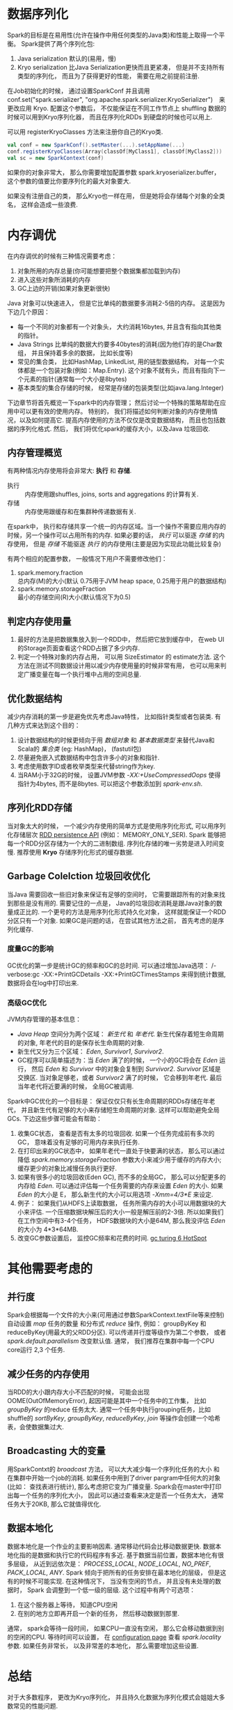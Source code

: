 #+OPTIONS: ^:nil

* 数据序列化
  Spark的目标是在易用性(允许在操作中用任何类型的Java类)和性能上取得一个平衡。
  Spark提供了两个序列化包:
  1. Java serialization
     默认的(易用，慢)
  2. Kryo serialization
     比Java Serialization更快而且更紧凑， 但是并不支持所有类型的序列化， 而且为了获得更好的性能， 需要在用之前提前注册.

  在Job初始化的时候， 通过设置SparkConf 并且调用 conf.set("spark.serializer", "org.apache.spark.serializer.KryoSerializer")　来更改应用 Kryo.
  配置这个参数后， 不仅能保证在不同工作节点上 shuffling 数据的时候可以用到Kryo序列化器， 而且在序列化RDDs 到硬盘的时候也可以用上.

  可以用 registerKryoClasses 方法来注册你自己的Kryo类.
  #+BEGIN_SRC scala
    val conf = new SparkConf().setMaster(...).setAppName(...)
    conf.registerKryoClasses(Array(classOf[MyClass1], classOf[MyClass2]))
    val sc = new SparkContext(conf)
  #+END_SRC

  如果你的对象非常大， 那么你需要增加配置参数 spark.kryoserializer.buffer， 这个参数的值要比你要序列化的最大对象要大.

  如果没有注册自己的类， 那么Kryo也一样在用， 但是她将会存储每个对象的全类名， 这样会造成一些浪费.
* 内存调优
  在内存调优的时候有三种情况需要考虑：
  1. 对象所用的内存总量(你可能想要把整个数据集都加载到内存)
  2. 进入这些对象所消耗的内存
  3. GC上边的开销(如果对象更新很快)

  Java 对象可以快速进入， 但是它比单纯的数据要多消耗2-5倍的内存。
  这是因为下边几个原因：
  - 每一个不同的对象都有一个对象头， 大约消耗16bytes, 并且含有指向其他类的指针。
  - Java Strings 比单纯的数据大约要多40bytes的消耗(因为他们存的是Char数组， 并且保持着多余的数据， 比如长度等)
  - 常见的集合类， 比如HashMap, LinkedList, 用的链型数据结构， 对每一个实体都是一个包装对象(例如：Map.Entry). 这个对象不就有头，而且有指向下一个元素的指针(通常每一个大小是8bytes)
  - 基本类型的集合存储的时候， 经常是存储的包装类型(比如java.lang.Integer)

  下边章节将首先概览一下spark中的内存管理； 然后讨论一个特殊的策略帮助在应用中可以更有效的使用内存。
  特别的， 我们将描述如何判断对象的内存使用情况，以及如何提高它. 提高内存使用的方法不仅仅是改变数据结构， 而且也包括数据的序列化格式.
  然后， 我们将优化spark的缓存大小，以及Java 垃圾回收.
** 内存管理概览
   有两种情况内存使用将会非常大: *执行* 和 *存储*.
   - 执行 :: 内存使用跟shuffles, joins, sorts and aggregations 的计算有关.
   - 存储 :: 内存使用跟缓存和在集群种传递数据有关.

   在spark中， 执行和存储共享一个统一的内存区域。当一个操作不需要应用内存的时候，另一个操作可以占用所有的内存. 如果必要的话， /执行/ 可以驱逐 /存储/ 的内存使用， 但是 /存储/ 不能驱逐 /执行/ 的内存使用(主要是因为实现此功能比较复杂)

   有两个相应的配置参数， 一般情况下用户不需要修改他们：
   1. spark.memory.fraction \\
      总内存(M)的大小(默认 0.75用于JVM heap space, 0.25用于用户的数据结构)
   2. spark.memory.storageFraction \\
      最小的存储空间(R)大小(默认情况下为0.5)
** 判定内存使用量
   1. 最好的方法是把数据集放入到一个RDD中， 然后把它放到缓存中， 在web UI 的Storage页面查看这个RDD占据了多少内存.
   2. 判定一个特殊对象的内存占用， 可以用 SizeEstimator 的 estimate方法. 这个方法在测试不同数据设计用以减少内存使用量的时候非常有用， 也可以用来判定广播变量在每一个执行堆中占用的空间总量.
** 优化数据结构
   减少内存消耗的第一步是避免优先考虑Java特性， 比如指针类型或者包装类.
   有几种方式来达到这个目的：
   1. 设计数据结构的时候更倾向于用 /数组对象/ 和 /基本数据类型/ 来替代Java和Scala的 /集合类/ (eg: HashMap)， (fastutil包)
   2. 尽量避免嵌入式数据结构中包含许多小的对象和指针.
   3. 考虑使用数字ID或者枚举类型来代替string作为key.
   4. 当RAM小于32G的时候， 设置JVM参数 /-XX:+UseCompressedOops/ 使得指针为4bytes, 而不是8bytes. 可以把这个参数添加到 /spark-env.sh/.
** 序列化RDD存储
   当对象太大的时候， 一个减少内存使用的简单方式是使用序列化形式, 可以用序列化存储层次 [[http://spark.apache.org/docs/latest/programming-guide.html#rdd-persistence][RDD persistence API]] (例如： MEMORY_ONLY_SER). Spark 能够把每一个RDD分区存储为一个大的二进制数组.  序列化存储的唯一劣势是进入时间变慢. 推荐使用 *Kryo* 存储序列化形式的缓存数据.
** Garbage Colelction 垃圾回收优化
   当Java 需要回收一些旧对象来保证有足够的空间时， 它需要跟踪所有的对象来找到那些是没有用的. 需要记住的一点是， Java的垃圾回收消耗是跟Java对象的数量成正比的. 一个更号的方法是用序列化形式持久化对象， 这样就能保证一个RDD分区只有一个对象.
   如果GC是问题的话， 在尝试其他方法之前， 首先考虑的是序列化缓存.
*** 度量GC的影响
    GC优化的第一步是统计GC的频率和GC的总时间. 可以通过增加Java选项： /-verbose:gc -XX:+PrintGCDetails -XX:+PrintGCTimesStamps 来得到统计数据, 数据将会在log中打印出来.
*** 高级GC优化
    JVM内存管理的基本信息：
    - /Java Heap/ 空间分为两个区域： /新生代/ 和 /年老代/. 新生代保存着短生命周期的对象, 年老代的目的是保存长生命周期的对象.
    - 新生代又分为三个区域： /Eden/, /Survivor1/, /Survivor2/.
    - GC程序可以简单描述为：当 /Eden/ 满了的时候， 一个小的GC将会在 /Eden/ 运行， 然后 /Eden/ 和 /Survivor/ 中的对象会复制到 /Survivor2/. /Survivor/ 区域是交换区. 当对象足够老，或者 /Survivor2/ 满了的时候， 它会移到年老代. 最后当年老代将近要满的时候， 全局GC被调用.

    Spark中GC优化的一个目标是： 保证仅仅只有长生命周期的RDDs存储在年老代， 并且新生代有足够的大小来存储短生命周期的对象. 这样可以帮助避免全局GCs.
    下边这些步骤可能会有帮助：
    1. 收集GC状态， 查看是否有太多的垃圾回收. 如果一个任务完成前有多次的GC， 意味着没有足够的可用内存来执行任务.
    2. 在打印出来的GC状态中， 如果年老代一直处于快要满的状态， 那么可以通过降低 /spark.memory.storageFraction/ 参数大小来减少用于缓存的内存大小; 缓存更少的对象比减慢任务执行更好.
    3. 如果有很多小的垃圾回收(Eden GC), 而不多的全局GC， 那么可以分配更多的内存给 /Eden/.
       可以通过评估每一个任务需要的内存来设置 /Eden/ 的大小. 如果 /Eden/ 的大小是 E， 那么新生代的大小可以用选项 /-Xmm=4/3*E/ 来设定.
    4. 例子： 如果我们从HDFS上读取数据， 任务所需内存的大小可以用数据块的大小来评估. 一个压缩数据块解压后的大小一般是解压前的2-3倍. 所以如果我们在工作空间中有3-4个任务， HDFS数据块的大小是64M, 那么我没评估 /Eden/ 的大小为 4*3*64MB.
    5. 改变GC参数设置后， 监控GC频率和花费的时间. [[http://www.oracle.com/technetwork/java/javase/gc-tuning-6-140523.html][gc turing 6 HotSpot]]
*  其他需要考虑的
** 并行度
   Spark会根据每一个文件的大小来(可用通过参数SparkContext.textFile等来控制) 自动设置 /map/ 任务的数量 和分布式 /reduce/ 操作, 例如： groupByKey 和 reduceByKey(用最大的父RDD分区). 可以传递并行度等级作为第二个参数， 或者 /spark.default.parallelism/ 改变默认值.
   通常， 我们推荐在集群中每一个CPU core运行 2,3 个任务.
    
** 减少任务的内存使用
   当RDD的大小跟内存大小不匹配的时候， 可能会出现OOME(OutOfMemoryError), 起因可能是其中一个任务中的工作集， 比如 /groupByKey/ 的reduce 任务太大. 通常一个任务中执行grouping任务，比如shuffle的 /sortByKey/, /groupByKey/, /reduceByKey/, /join/ 等操作会创建一个哈希表，会使数据集过大.

** Broadcasting 大的变量
   用SparkContxt的 /broadcast/ 方法， 可以大大减少每一个序列化任务的大小 和 在集群中开始一个job的消耗.
   如果任务中用到了driver pargram中任何大的对象(比如： 查找表进行统计), 那么考虑把它变为广播变量.
   Spark会在master中打印出每一个任务的序列化大小， 因此可以通过查看来决定是否一个任务太大， 通常任务大于20KB, 那么它就值得优化.
   
** 数据本地化
   数据本地化是一个作业的主要影响因素. 通常移动代码会比移动数据更快.
   数据本地化指的是数据和执行它的代码程序有多近. 基于数据当前位置，数据本地化有很多层级， 从近到远依次是： /PROCESS_LOCAL/, /NODE_LOCAL/, /NO_PREF/, /PACK_LOCAL/, /ANY/.
   Spark 倾向于把所有的任务安排在最本地化的层级， 但是这有的时候不可能实现. 在这种情况下， 当没有空闲的节点， 并且没有未处理的数据时， Spark 会调整到一个低一级的层级.
   这个过程中有两个可选项：
   1. 在这个服务器上等待， 知道CPU空闲
   2. 在别的地方立即再开启一个新的任务， 然后移动数据到那里.
   通常， spark会等待一段时间， 如果CPU一直没有空闲， 那么它会移动数据到别的空闲的CPU. 等待时间可以设置， 在 [[http://spark.apache.org/docs/latest/configuration.html#scheduling][configuration page]] 查看 /spark.locality/ 参数. 如果任务非常长， 以及非常差的本地化， 那么需要增加这些设置.

* 总结
  对于大多数程序， 更改为Kryo序列化， 并且持久化数据为序列化模式会姐姐大多数常见的性能问题.
* 原网址   
  [[http://spark.apache.org/docs/latest/tuning.html][Tuning Spark]]

  
